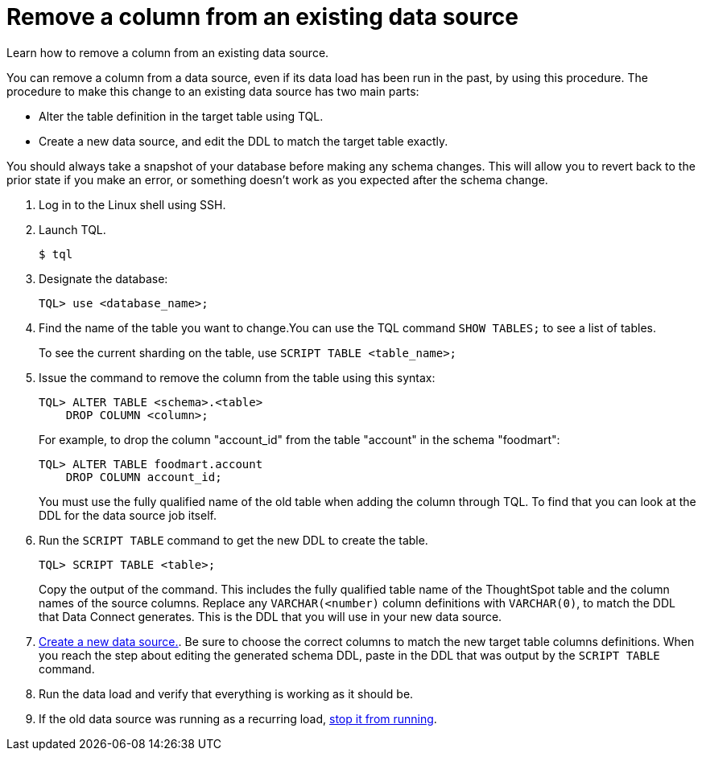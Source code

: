 = Remove a column from an existing data source
:last_updated: 11/18/2019

Learn how to remove a column from an existing data source.

You can remove a column from a data source, even if its data load has been run in the past, by using this procedure.
The procedure to make this change to an existing data source has two main parts:

* Alter the table definition in the target table using TQL.
* Create a new data source, and edit the DDL to match the target table exactly.

You should always take a snapshot of your database before making any schema changes.
This will allow you to revert back to the prior state if you make an error, or something doesn't work as you expected after the schema change.

. Log in to the Linux shell using SSH.
. Launch TQL.
+
[source]
----
$ tql
----

. Designate the database:
+
[source]
----
TQL> use <database_name>;
----

. Find the name of the table you want to change.You can use the TQL command `SHOW TABLES;` to see a list of tables.
+
To see the current sharding on the table, use `SCRIPT TABLE <table_name>;`

. Issue the command to remove the column from the table using this syntax:
+
[source]
----
TQL> ALTER TABLE <schema>.<table>
    DROP COLUMN <column>;
----
+
For example, to drop the column "account_id" from the table "account" in the schema "foodmart":
+
[source]
----
TQL> ALTER TABLE foodmart.account
    DROP COLUMN account_id;
----
+
You must use the fully qualified name of the old table when adding the column through TQL.
To find that you can look at the DDL for the data source job itself.

. Run the `SCRIPT TABLE` command to get the new DDL to create the table.
+
[source]
----
TQL> SCRIPT TABLE <table>;
----
+
Copy the output of the command.
This includes the fully qualified table name of the ThoughtSpot table and the column names of the source columns.
Replace any `VARCHAR(<number)` column definitions with `VARCHAR(0)`, to match the DDL that Data Connect generates.
This is the DDL that you will use in your new data source.

. xref:adding-data-source.adoc[Create a new data source.].
Be sure to choose the correct columns to match the new target table columns definitions.
When you reach the step about editing the generated schema DDL, paste in the DDL that was output by the `SCRIPT TABLE` command.
. Run the data load and verify that everything is working as it should be.
. If the old data source was running as a recurring load, xref:stop-scheduled-job.adoc[stop it from running].
